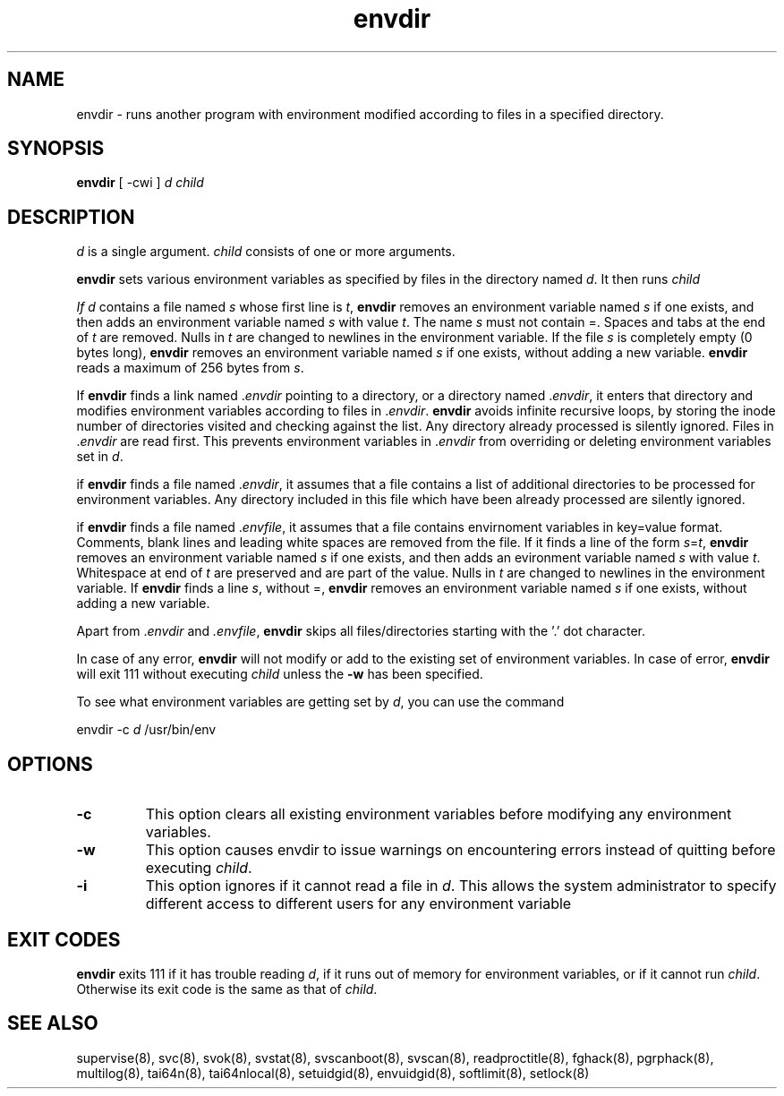 .TH envdir 8
.SH NAME
envdir \- runs another program with environment modified according to files
in a specified directory.

.SH SYNOPSIS
\fBenvdir\fR [ -cwi ] \fId\fR \fIchild\fR

.SH DESCRIPTION
\fId\fR is a single argument. \fIchild\fR consists of one or more
arguments.

\fBenvdir\fR sets various environment variables as specified by files in
the directory named \fId\fR. It then runs \fIchild\R.

If \fId\fR contains a file named \fIs\fR whose first line is \fIt\fR,
\fBenvdir\fR removes an environment variable named \fIs\fR if one exists,
and then adds an environment variable named \fIs\fR with value \fIt\fR. The
name \fIs\fR must not contain =. Spaces and tabs at the end of \fIt\fR are
removed. Nulls in \fIt\fR are changed to newlines in the environment
variable. If the file \fIs\fR is completely empty (0 bytes long),
\fBenvdir\fR removes an environment variable named \fIs\fR if one exists,
without adding a new variable. \fBenvdir\fR reads a maximum of 256 bytes
from \fIs\fR.

If \fBenvdir\fR finds a link named .\fIenvdir\fR pointing to a directory, or a
directory named .\fIenvdir\fR, it enters that directory and modifies
environment variables according to files in .\fIenvdir\fR. \fBenvdir\fR avoids
infinite recursive loops, by storing the inode number of directories
visited and checking against the list. Any directory already processed is
silently ignored. Files in .\fIenvdir\fR are read first. This prevents
environment variables in .\fIenvdir\fR from overriding or deleting
environment variables set in \fId\fR.

if \fBenvdir\fR finds a file named .\fIenvdir\fR, it assumes that a file
contains a list of additional directories to be processed for environment
variables. Any directory included in this file which have been already
processed are silently ignored.

if \fBenvdir\fR finds a file named .\fIenvfile\fR, it assumes that a file
contains envirnoment variables in key=value format. Comments, blank lines
and leading white spaces are removed from the file. If it finds a line of
the form \fIs\fR=\fIt\fR, \fBenvdir\fR removes an environment variable
named \fIs\fR if one exists, and then adds an evironment variable named
\fIs\fR with value \fIt\fR. Whitespace at end of \fIt\fR are preserved and
are part of the value. Nulls in \fIt\fR are changed to newlines in the
environment variable. If \fBenvdir\fR finds a line \fIs\fR, without =,
\fBenvdir\fR removes an environment variable named \fIs\fR if one exists,
without adding a new variable.

Apart from .\fIenvdir\fR and \fI.envfile\fR, \fBenvdir\fR skips all
files/directories starting with the '.' dot character.

In case of any error, \fBenvdir\fR will not modify or add to the existing
set of environment variables. In case of error, \fBenvdir\fR will exit 111
without executing \fIchild\fR unless the \fB-w\fR has been specified.

To see what environment variables are getting set by \fId\fR, you can use
the command

.EX
envdir -c \fId\fR /usr/bin/env
.EE

.SH OPTIONS
.TP
.B \-c
This option clears all existing environment variables before modifying any
environment variables.

.TP
.B \-w
This option causes envdir to issue warnings on encountering errors instead
of quitting before executing \fIchild\fR.

.TP
.B \-i
This option ignores if it cannot read a file in \fId\fR. This allows the
system administrator to specify different access to different users for
any environment variable

.SH EXIT CODES
\fBenvdir\fR exits 111 if it has trouble reading \fId\fR, if it runs out of
memory for environment variables, or if it cannot run \fIchild\fR.
Otherwise its exit code is the same as that of \fIchild\fR.

.SH SEE ALSO
supervise(8),
svc(8),
svok(8),
svstat(8),
svscanboot(8),
svscan(8),
readproctitle(8),
fghack(8),
pgrphack(8),
multilog(8),
tai64n(8),
tai64nlocal(8),
setuidgid(8),
envuidgid(8),
softlimit(8),
setlock(8)
